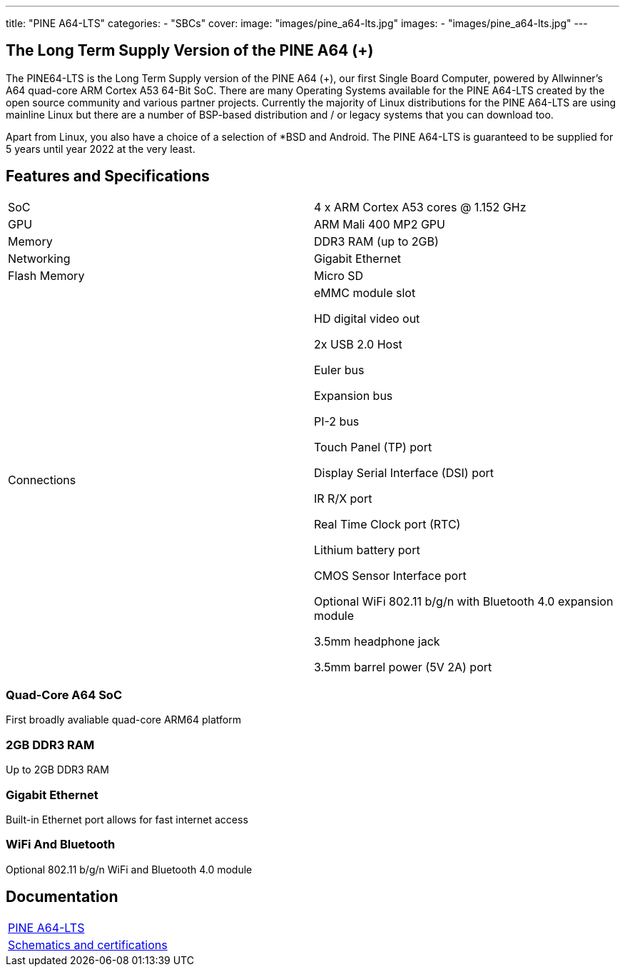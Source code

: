 ---
title: "PINE A64-LTS"
categories: 
  - "SBCs"
cover: 
  image: "images/pine_a64-lts.jpg"
images:
  - "images/pine_a64-lts.jpg"
---

== The Long Term Supply Version of the PINE A64 (+)

The PINE64-LTS is the Long Term Supply version of the PINE A64 (+), our first Single Board Computer, powered by Allwinner’s A64 quad-core ARM Cortex A53 64-Bit SoC. There are many Operating Systems available for the PINE A64-LTS created by the open source community and various partner projects. Currently the majority of Linux distributions for the PINE A64-LTS are using mainline Linux but there are a number of BSP-based distribution and / or legacy systems that you can download too.

Apart from Linux, you also have a choice of a selection of *BSD and Android. The PINE A64-LTS is guaranteed to be supplied for 5 years until year 2022 at the very least.

== Features and Specifications

[cols="1,1"]
|===
| SoC
| 4 x ARM Cortex A53 cores @ 1.152 GHz

| GPU
| ARM Mali 400 MP2 GPU

| Memory
| DDR3 RAM (up to 2GB)

| Networking
| Gigabit Ethernet

| Flash Memory
| Micro SD

| Connections
| eMMC module slot

HD digital video out

2x USB 2.0 Host

Euler bus

Expansion bus

PI-2 bus

Touch Panel (TP) port

Display Serial Interface (DSI) port

IR R/X port

Real Time Clock port (RTC)

Lithium battery port

CMOS Sensor Interface port

Optional WiFi 802.11 b/g/n with Bluetooth 4.0 expansion module

3.5mm headphone jack

3.5mm barrel power (5V 2A) port

|===


=== Quad-Core A64 SoC 
First broadly avaliable quad-core ARM64 platform

=== 2GB DDR3 RAM
Up to 2GB DDR3 RAM

=== Gigabit Ethernet
Built-in Ethernet port allows for fast internet access

=== WiFi And Bluetooth 
Optional 802.11 b/g/n WiFi and Bluetooth 4.0 module

== Documentation

[cols="1"]
|===

| link:/documentation/Pine_A64-LTS/[PINE A64-LTS]

| link:/documentation/Pine_A64-LTS/Further_information/Schematics_and_certifications/[Schematics and certifications]
|===